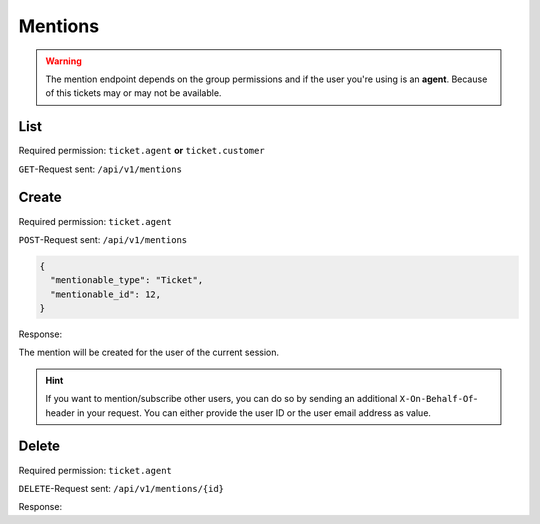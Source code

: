 Mentions
========

.. warning::

    The mention endpoint depends on the group permissions and if the user you're
    using is an **agent**. Because of this tickets may or may not be available.

List
----

Required permission: ``ticket.agent`` **or** ``ticket.customer``

``GET``-Request sent: ``/api/v1/mentions``

.. code-block:: json
   :force:

   # HTTP-Code 200 Ok

   {
     mentions: [
       {
         "id":2,
         "mentionable_type":"Ticket",
         "mentionable_id":1,
         "user_id":3,
         "updated_by_id":3,
         "created_by_id":3,
         "created_at":"2021-03-16T08:51:08.985Z",
         "updated_at":"2021-03-16T08:51:08.985Z"
       },
       {
         "id":3,
         "mentionable_type":"Ticket",
         "mentionable_id":1,
         "user_id":4,
         "updated_by_id":4,
         "created_by_id":4,
         "created_at":"2021-03-16T08:51:08.986Z",
         "updated_at":"2021-03-16T08:51:08.986Z"
       },
     ]
   }

Create
------

Required permission: ``ticket.agent``

``POST``-Request sent: ``/api/v1/mentions``

.. code-block:: json

   {
     "mentionable_type": "Ticket",
     "mentionable_id": 12,
   }

Response:

.. code-block:: json
   :force:

   # HTTP-Code 201 Created

   true

The mention will be created for the user of the current session.

.. hint:: If you want to mention/subscribe other users, you can do so by
  sending an additional ``X-On-Behalf-Of``-header in your request. You can
  either provide the user ID or the user email address as value.


Delete
------

Required permission: ``ticket.agent``

``DELETE``-Request sent: ``/api/v1/mentions/{id}``

Response:

.. code-block:: json
   :force:

   # HTTP-Code 200 Ok

   {
     "id":2,
     "mentionable_type":"Ticket",
     "mentionable_id":1,
     "user_id":3,
     "updated_by_id":3,
     "created_by_id":3,
     "created_at":"2021-03-16T08:51:08.985Z",
     "updated_at":"2021-03-16T08:51:08.985Z"
   }
